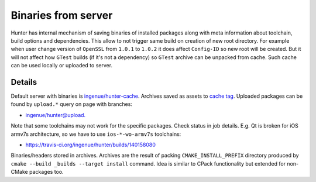 .. Copyright (c) 2016, Ruslan Baratov
.. All rights reserved.

.. spelling::

  armv

Binaries from server
--------------------

Hunter has internal mechanism of saving binaries of installed packages along
with meta information about toolchain, build options and dependencies.
This allow to not trigger same build on creation of new root directory.
For example when user change version of ``OpenSSL`` from ``1.0.1`` to ``1.0.2``
it does affect ``Config-ID`` so new root will be created. But it will not affect
how ``GTest`` builds (if it's not a dependency) so ``GTest`` archive can be
unpacked from cache. Such cache can be used locally or uploaded to server.

.. seealso::

  * `Uploading binaries to server <https://github.com/ruslo/hunter/wiki/Uploading-binaries-to-server>`_

Details
=======

Default server with binaries is
`ingenue/hunter-cache <https://github.com/ingenue/hunter-cache>`__.
Archives saved as assets to `cache tag <https://github.com/ingenue/hunter-cache/releases/tag/cache>`__.
Uploaded packages can be found by ``upload.*`` query on page with branches:

* `ingenue/hunter@upload. <https://github.com/ingenue/hunter/branches/all?utf8=%E2%9C%93&query=upload.>`__

Note that some toolchains may not work for the specific packages. Check
status in job details. E.g. Qt is broken for iOS armv7s architecture, so
we have to use ``ios-*-wo-armv7s`` toolchains:

* https://travis-ci.org/ingenue/hunter/builds/140158080

Binaries/headers stored in archives. Archives are the result of packing
``CMAKE_INSTALL_PREFIX`` directory produced by
``cmake --build _builds --target install`` command. Idea is similar to CPack
functionality but extended for non-CMake packages too.

.. code-block:: shell
  :emphasize-lines: 3, 6, 8

  > mkdir temp-dir
  > cd temp-dir
  [temp-dir]> wget https://github.com/ingenue/hunter-cache/releases/download/cache/aaee852f00aa3a2a884281e8920315a77fb14465.tar.bz2
  [temp-dir]> tar xf aaee852f00aa3a2a884281e8920315a77fb14465.tar.bz2
  [temp-dir]> ls include/gtest/gtest.h
  include/gtest/gtest.h
  [temp-dir]> ls lib/libgtest.a
  lib/libgtest.a
